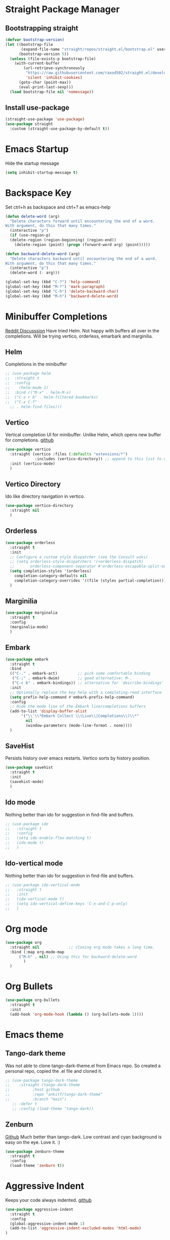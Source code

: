 
* Straight Package Manager 
** Bootstrapping straight
#+BEGIN_SRC emacs-lisp
(defvar bootstrap-version)
(let ((bootstrap-file
       (expand-file-name "straight/repos/straight.el/bootstrap.el" user-emacs-directory))
      (bootstrap-version 5))
  (unless (file-exists-p bootstrap-file)
    (with-current-buffer
        (url-retrieve-synchronously
         "https://raw.githubusercontent.com/raxod502/straight.el/develop/install.el"
         'silent 'inhibit-cookies)
      (goto-char (point-max))
      (eval-print-last-sexp)))
  (load bootstrap-file nil 'nomessage))
#+END_SRC
** Install use-package
#+BEGIN_SRC emacs-lisp
  (straight-use-package 'use-package)
  (use-package straight
    :custom (straight-use-package-by-default t))
#+END_SRC

* Emacs Startup
  Hide the startup message
#+BEGIN_SRC emacs-lisp
(setq inhibit-startup-message t)
#+END_SRC
   
* Backspace Key
  Set ctrl+h as backspace and ctrl+? as emacs-help
#+BEGIN_SRC emacs-lisp
  (defun delete-word (arg)
    "Delete characters forward until encountering the end of a word.
  With argument, do this that many times."
    (interactive "p")
    (if (use-region-p)
	(delete-region (region-beginning) (region-end))
      (delete-region (point) (progn (forward-word arg) (point)))))

  (defun backward-delete-word (arg)
    "Delete characters backward until encountering the end of a word.
  With argument, do this that many times."
    (interactive "p")
    (delete-word (- arg)))

  (global-set-key (kbd "C-?") 'help-command)
  (global-set-key (kbd "M-?") 'mark-paragraph)
  (global-set-key (kbd "C-h") 'delete-backward-char)
  (global-set-key (kbd "M-h") 'backward-delete-word)

#+END_SRC

* Minibuffer Completions
  [[https://www.reddit.com/r/emacs/comments/rbr2x5/completions_in_mini_buffer/][Reddit Discusssion]]
  Have tried Helm. Not happy with buffers all over in the completions.
  Will be trying vertico, orderless, emarbark  and marginilia. 
** Helm
  Completions in the minibuffer
#+BEGIN_SRC emacs-lisp
  ;; (use-package helm 
  ;;  :straight t
  ;;  :config
  ;;    (helm-mode 1)
  ;;  :bind (("M-x" . helm-M-x)
  ;;  ("C-x r b" . helm-filtered-bookmarks)
  ;;  ("C-x C-f"
    ;; . helm-find-files)))
#+END_SRC
** Vertico
   Vertical completion UI for minibuffer. Unlike Helm, which opens new buffer for completions.
   [[https://github.com/minad/vertico][github]]
#+BEGIN_SRC emacs-lisp
  (use-package vertico
    :straight (vertico :files (:defaults "extensions/*")
		       :includes (vertico-directory)) ;; append to this list to use other vertico extenstions.
    :init (vertico-mode)
    )
#+END_SRC
** Vertico Directory
   Ido like directory navigation in vertico.
#+BEGIN_SRC emacs-lisp
  (use-package vertico-directory
    :straight nil
    )
#+END_SRC
** Orderless
#+BEGIN_SRC emacs-lisp
  (use-package orderless
    :straight t
    :init
    ;; Configure a custom style dispatcher (see the Consult wiki)
    ;; (setq orderless-style-dispatchers '(+orderless-dispatch)
    ;;       orderless-component-separator #'orderless-escapable-split-on-space)
    (setq completion-styles '(orderless)
	  completion-category-defaults nil
	  completion-category-overrides '((file (styles partial-completion))))
    )
#+END_SRC
** Marginilia
#+BEGIN_SRC emacs-lisp
  (use-package marginalia
    :straight t
    :config
    (marginalia-mode)
    )
#+END_SRC
** Embark
#+BEGIN_SRC emacs-lisp
  (use-package embark
    :straight t 
    :bind
    (("C-." . embark-act)         ;; pick some comfortable binding
     ("C-;" . embark-dwim)        ;; good alternative: M-.
     ("C-c b" . embark-bindings)) ;; alternative for `describe-bindings'
    :init
    ;; Optionally replace the key help with a completing-read interface
    (setq prefix-help-command #'embark-prefix-help-command)
    :config
    ;; Hide the mode line of the Embark live/completions buffers
    (add-to-list 'display-buffer-alist
		 '("\\`\\*Embark Collect \\(Live\\|Completions\\)\\*"
		   nil
		   (window-parameters (mode-line-format . none))))
    )

#+END_SRC
** SaveHist
   Persists history over emacs restarts. Vertico sorts by history position.
#+BEGIN_SRC emacs-lisp
  (use-package savehist
    :straight t
    :init
    (savehist-mode)
    )
#+END_SRC
** Ido mode
   Nothing better than ido for suggestion in find-file and buffers.
#+BEGIN_SRC emacs-lisp
  ;; (use-package ido
  ;;   :straight t
  ;;   :config
  ;;   (setq ido-enable-flex-matching t)
  ;;   (ido-mode t)
  ;;   )
#+END_SRC
** Ido-vertical mode
   Nothing better than ido for suggestion in find-file and buffers.
#+BEGIN_SRC emacs-lisp
  ;; (use-package ido-vertical-mode
  ;;   :straight t
  ;;   :init
  ;;   (ido-vertical-mode t)
  ;;   (setq ido-vertical-define-keys 'C-n-and-C-p-only)
  ;;   )

#+END_SRC

* Org mode
#+BEGIN_SRC emacs-lisp
  (use-package org
    :straight nil             ;; cloning org mode takes a long time.  
    :bind (:map org-mode-map
		("M-h" . nil) ;; Using this for backward-delete-word
	      )
    )

#+END_SRC
* Org Bullets
#+BEGIN_SRC emacs-lisp
  (use-package org-bullets
    :straight t
    :init
    (add-hook 'org-mode-hook (lambda () (org-bullets-mode 1))))
#+END_SRC

* Emacs theme
** Tango-dark theme
   Was not able to clone tango-dark-theme.el from Emacs repo. So created a personal repo, copied the .el file and cloned it.
#+BEGIN_SRC emacs-lisp
  ;; (use-package tango-dark-theme
  ;;    :straight (tango-dark-theme
  ;; 	      :host github 
  ;; 	      :repo "ankitf/tango-dark-theme"
  ;; 	      :branch "main")
     ;; :defer t
     ;; :config (load-theme 'tango-dark))

#+END_SRC
** Zenburn
   [[https://github.com/bbatsov/zenburn-emacs][Github]]
   Much better than tango-dark. Low contrast and cyan background is easy on the eye. Love it. :)
#+BEGIN_SRC emacs-lisp
  (use-package zenburn-theme
    :straight t
    :config
    (load-theme 'zenburn t))
#+END_SRC

* Aggressive Indent 
  Keeps your code always indented.
  [[https://github.com/Malabarba/aggressive-indent-mode][github]]
#+BEGIN_SRC emacs-lisp
  (use-package aggressive-indent
    :straight t
    :config
    (global-aggressive-indent-mode 1)
    (add-to-list 'aggressive-indent-excluded-modes 'html-mode)
  )
#+END_SRC  
* Clipboard Copy/Paste
** Default
   Makes killing/yanking interact with the clipboard
#+BEGIN_SRC emacs-lisp
  (setq-default x-select-enable-clipboard t)
#+END_SRC
** Simpleclip  
  Simplified access to sytem clipboard.
#+BEGIN_SRC emacs-lisp
  (use-package simpleclip
    :straight t
    :config
    (simpleclip-mode 1)
    :bind
    (("s-c" . simpleclip-copy)
     ("s-v" . simpleclip-paste)))
#+END_SRC

* Emacs Window Visuals
** Disable menu-bar, tool-bar and scroll-bar
#+BEGIN_SRC emacs-lisp
  (menu-bar-mode -1)
  (tool-bar-mode -1)
  (scroll-bar-mode -1)
#+END_SRC
** Shrink fringes/borders to 1 pixel   
#+BEGIN_SRC emacs-lisp
(fringe-mode 1)
#+END_SRC

* Display time Mode
#+BEGIN_SRC emacs-lisp
  (setq display-time-default-load-average nil)
  (display-time-mode t)
#+END_SRC

* Python setup
** Python Virtual environment
   I have dedicated a virtual environment for emacs related python packages.
   Make sure to include the requirement.txt of this env to .emacs.d git repo.
#+BEGIN_SRC emacs-lisp
  (use-package pyvenv
    :straight t
    :config
    (pyvenv-activate "~/.virtualenvs/emacs-virtualenv"))
#+END_SRC
** Elpy
#+BEGIN_SRC emacs-lisp
  (use-package elpy
    :straight t
    :init
    :config
    (setq elpy-rpc-virtualenv-path "~/.virtualenvs/emacs_virtualenv/")
    (elpy-enable))
#+END_SRC   
** Jedi
#+BEGIN_SRC emacs-lisp
  ;; (use-package jedi
  ;;   :straight t
  ;;   :init
  ;;   (add-hook 'python-mode-hook #'jedi:setup)
  ;;   :config
  ;;   (setq jedi:setup-keys t))
  ;;  ;; (setq jedi:complete-on-dot t)
#+END_SRC
** py-autopep8
#+BEGIN_SRC emacs-lisp
  (use-package py-autopep8
    :straight t
    :init
    (add-hook 'elpy-mode-hook #'py-autopep8-enable-on-save))
#+END_SRC      

* Hideshow - Code Folding
  Change the folding levels in the according to the language. 
#+BEGIN_SRC emacs-lisp
  (use-package hideshow
    :straight t
    :init
    (add-hook 'python-mode-hook #'hs-minor-mode)
    :bind (("C--" . "C-u 2 C-c @ C-l")  ;; Fold everything below level 2, very helpful in python class file.
	   ;; ("C--" . 'hs-hide-level)
	   ("C-=" . 'hs-toggle-hiding)))

#+END_SRC   

* Pomodoro Timer
  Productivity timer. Give undivided attention to a specific task for 25 mins. Take a short break after.
  Timer will start in the emacs status bar.
#+BEGIN_SRC emacs-lisp
  (use-package pomodoro
    :straight t
    :config
    (pomodoro-add-to-mode-line))
#+END_SRC 

* Ace window - Emacs window switching
#+BEGIN_SRC emacs-lisp
  (use-package ace-window
    :straight t
    :bind ("C-x o" . ace-window))
#+END_SRC
  
* Modeline Beautification
** Moodline
   [[https://github.com/jessiehildebrandt/mood-line][github]]
#+BEGIN_SRC emacs-lisp
  (use-package mood-line
    :straight t
    :config
    (mood-line-mode))
#+END_SRC 
** Minions
#+BEGIN_SRC emacs-lisp
  ;; (use-package minions
    ;; :straight t
    ;; :config
    ;; (minions-mode 1))
#+END_SRC
** Doom modeline
   [[https://github.com/seagle0128/doom-modeline][github]]
#+BEGIN_SRC emacs-lisp
  ;; (use-package doom-modeline
  ;;   :straight t
  ;;   :init
  ;;   (doom-modeline-mode 1))
#+END_SRC   
** Telephone line
   [[https://github.com/dbordak/telephone-line][github]]
#+BEGIN_SRC emacs-lisp
  ;; (use-package telephone-line
    ;; :straight t
    ;; :init
    ;; (telephone-line-mode 1))
#+END_SRC      
   
* Magit - Git Interface of Emacs
  Magit is *magic*. 
#+BEGIN_SRC emacs-lisp
  (use-package magit
    :straight t
    )
#+END_SRC
* Silver Searcher Ag 
  Mostly suggested by projectile

#+BEGIN_SRC emacs-lisp
(use-package ag
    :straight t
    )
#+END_SRC(use
  
* Projectile - Project Interaction Library
  Prequisite - Install "the_silver_searcher_ag" and "fd" on arch linux. Install ag in emacs.
#+BEGIN_SRC emacs-lisp
   (use-package projectile
     :straight t
     :config
     (projectile-mode +1)
     (projectile-global-mode +1)
     :bind-keymap ("C-c p" . projectile-command-map)
     )
#+END_SRC 
* Github Markdown
  Preview github markdown to edit readme.rd files.
#+BEGIN_SRC emacs-lisp
  (use-package grip-mode
    :straight t
    :bind (("C-c g" . grip-mode))
  )
#+END_SRC
* Tab width
#+BEGIN_SRC emacs-lisp
(setq-default tab-width 4)
#+END_SRC
* Terminal window 
  Open a terminal window
#+BEGIN_SRC emacs-lisp
(defun terminal-window()
  (interactive)
  (ansi-term (executable-find "bash")))

(global-set-key (kbd "C-x t") 'terminal-window) 

#+END_SRC


